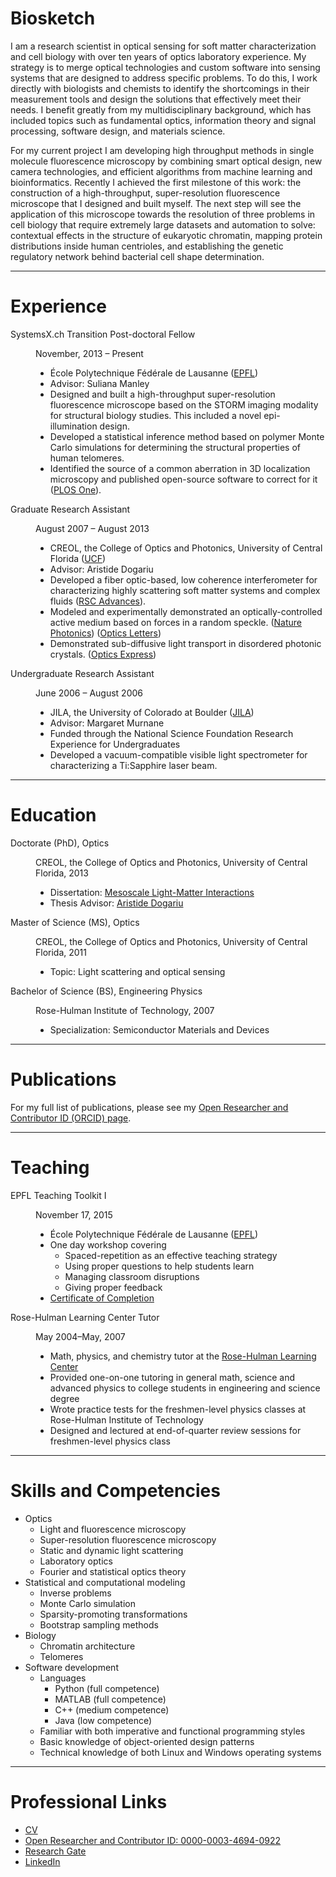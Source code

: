 #+BEGIN_COMMENT
.. title: About Me
.. slug: about-me
.. date: 12-26-2014
.. tags: 
.. link:
.. description: Biosketch of Kyle M. Douglass
.. type: text
.. hidetitle: True
#+END_COMMENT

#+BEGIN_HTML
  <div align="center">
#+END_HTML

  [[file:../images/me_for_web.jpg]]

#+BEGIN_HTML
  </div>
#+END_HTML

* Biosketch
  I am a research scientist in optical sensing for soft matter
  characterization and cell biology with over ten years of optics
  laboratory experience. My strategy is to merge optical technologies
  and custom software into sensing systems that are designed to
  address specific problems. To do this, I work directly with
  biologists and chemists to identify the shortcomings in their
  measurement tools and design the solutions that effectively meet
  their needs. I benefit greatly from my multidisciplinary background,
  which has included topics such as fundamental optics, information
  theory and signal processing, software design, and materials
  science.

  For my current project I am developing high throughput methods in
  single molecule fluorescence microscopy by combining smart optical
  design, new camera technologies, and efficient algorithms from
  machine learning and bioinformatics. Recently I achieved the first
  milestone of this work: the construction of a high-throughput,
  super-resolution fluorescence microscope that I designed and built
  myself. The next step will see the application of this microscope
  towards the resolution of three problems in cell biology that
  require extremely large datasets and automation to solve: contextual
  effects in the structure of eukaryotic chromatin, mapping protein
  distributions inside human centrioles, and establishing the genetic
  regulatory network behind bacterial cell shape determination.

-----

* Experience

+ SystemsX.ch Transition Post-doctoral Fellow :: November, 2013 -- Present
  + École Polytechnique Fédérale de Lausanne ([[http://people.epfl.ch/kyle.douglass][EPFL]])
  + Advisor: Suliana Manley
  + Designed and built a high-throughput super-resolution
    fluorescence microscope based on the STORM imaging modality for
    structural biology studies. This included a novel
    epi-illumination design.
  + Developed a statistical inference method based on polymer
    Monte Carlo simulations for determining the structural
    properties of human telomeres.
  + Identified the source of a common aberration in 3D localization
    microscopy and published open-source software to correct for
    it ([[http://journals.plos.org/plosone/article?id=10.1371/journal.pone.0142949][PLOS One]]).

+ Graduate Research Assistant :: August 2007 -- August 2013
  + CREOL, the College of Optics and Photonics, University of Central Florida ([[http://www.creol.ucf.edu/][UCF]])
  + Advisor: Aristide Dogariu
  + Developed a fiber optic-based, low coherence interferometer for
    characterizing highly scattering soft matter systems and
    complex fluids ([[http://pubs.rsc.org/en/content/articlelanding/2015/ra/c4ra11627e#!divAbstract][RSC Advances]]).
  + Modeled and experimentally demonstrated an optically-controlled
    active medium based on forces in a random speckle. ([[http://www.nature.com/nphoton/journal/v6/n12/abs/nphoton.2012.278.html][Nature Photonics]]) ([[https://www.osapublishing.org/ol/abstract.cfm?uri=ol-38-14-2385][Optics Letters]])
  + Demonstrated sub-diffusive light transport in disordered
    photonic crystals. ([[https://www.osapublishing.org/oe/abstract.cfm?uri=oe-19-25-25320][Optics Express]])

+ Undergraduate Research Assistant :: June 2006 -- August 2006
  + JILA, the University of Colorado at Boulder ([[https://jila.colorado.edu/][JILA]])
  + Advisor: Margaret Murnane
  + Funded through the National Science Foundation Research
    Experience for Undergraduates
  + Developed a vacuum-compatible visible light spectrometer for
    characterizing a Ti:Sapphire laser beam.

-----

* Education

+ Doctorate (PhD), Optics :: CREOL, the College of Optics and Photonics, University of Central Florida, 2013
  + Dissertation: [[http://etd.fcla.edu/CF/CFE0004990/kmd-dissertation-final.pdf][Mesoscale Light-Matter Interactions]]
  + Thesis Advisor: [[http://random.creol.ucf.edu/][Aristide Dogariu]]
+ Master of Science (MS), Optics :: CREOL, the College of Optics and Photonics, University of Central Florida, 2011
  + Topic: Light scattering and optical sensing
+ Bachelor of Science (BS), Engineering Physics :: Rose-Hulman Institute of Technology, 2007
  + Specialization: Semiconductor Materials and Devices

-----

* Publications

For my full list of publications, please see my [[http://orcid.org/0000-0003-4694-0922][Open Researcher and
Contributor ID (ORCID) page]].

-----

* Teaching
+ EPFL Teaching Toolkit I :: November 17, 2015
  + École Polytechnique Fédérale de Lausanne ([[http://people.epfl.ch/kyle.douglass][EPFL]])
  + One day workshop covering
    + Spaced-repetition as an effective teaching strategy
    + Using proper questions to help students learn
    + Managing classroom disruptions
    + Giving proper feedback
  + [[file:../kmdouglass_teachingtoolkit_1.pdf][Certificate of Completion]]

+ Rose-Hulman Learning Center Tutor :: May 2004--May, 2007
    + Math, physics, and chemistry tutor at the [[http://www.rose-hulman.edu/offices-and-services/learning-center.aspx][Rose-Hulman Learning
      Center]]
    + Provided one-on-one tutoring in general math, science and
      advanced physics to college students in engineering and science
      degree
    + Wrote practice tests for the freshmen-level physics classes at
      Rose-Hulman Institute of Technology
    + Designed and lectured at end-of-quarter review sessions for
      freshmen-level physics class

-----

* Skills and Competencies

+ Optics
  + Light and fluorescence microscopy
  + Super-resolution fluorescence microscopy
  + Static and dynamic light scattering
  + Laboratory optics
  + Fourier and statistical optics theory
+ Statistical and computational modeling
  + Inverse problems
  + Monte Carlo simulation
  + Sparsity-promoting transformations
  + Bootstrap sampling methods
+ Biology
  + Chromatin architecture
  + Telomeres
+ Software development
  + Languages
    + Python (full competence)
    + MATLAB (full competence)
    + C++    (medium competence)
    + Java   (low competence)
  + Familiar with both imperative and functional programming styles
  + Basic knowledge of object-oriented design patterns
  + Technical knowledge of both Linux and Windows operating systems

-----

* Professional Links
  + [[file:../kmdouglass_cv.pdf][CV]]
  + [[http://orcid.org/0000-0003-4694-0922][Open Researcher and Contributor ID: 0000-0003-4694-0922]]
  + [[https://www.researchgate.net/profile/Kyle_Douglass][Research Gate]]
  + [[https://ch.linkedin.com/in/kylemdouglass][LinkedIn]]

